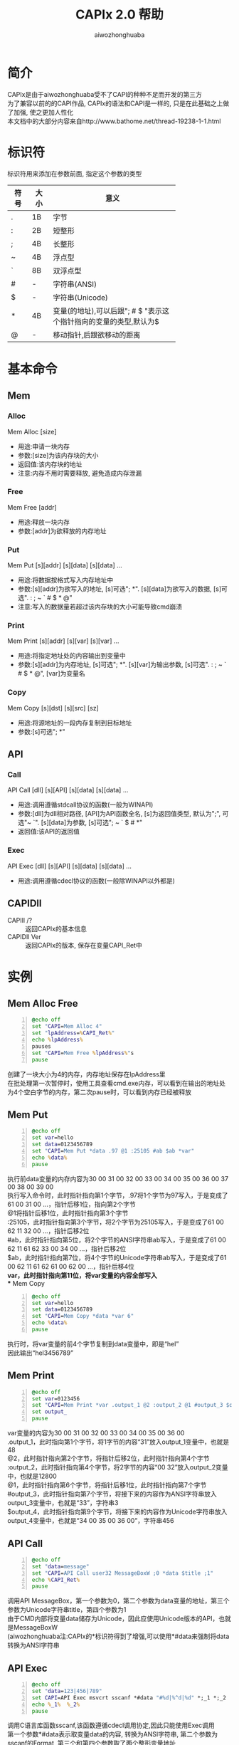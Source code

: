 #+TITLE: CAPIx 2.0 帮助
#+AUTHOR: aiwozhonghuaba
#+OPTIONS: ^:{}

* 简介
  CAPIx是由于aiwozhonghuaba受不了CAPI的种种不足而开发的第三方\\
  为了兼容以前的的CAPI作品, CAPIx的语法和CAPI是一样的, 只是在此基础之上做了加强, 使之更加人性化\\
  本文档中的大部分内容来自http://www.bathome.net/thread-19238-1-1.html

* 标识符
  标识符用来添加在参数前面, 指定这个参数的类型
  |      |      | <6>         |
  | 符号 | 大小 | 意义        |
  |------+------+-------------|
  | .    | 1B   | 字节        |
  | :    | 2B   | 短整形      |
  | ;    | 4B   | 长整形      |
  | ~    | 4B   | 浮点型      |
  | `    | 8B   | 双浮点型    |
  | #    | -    | 字符串(ANSI) |
  | $    | -    | 字符串(Unicode) |
  | *    | 4B   | 变量(的地址),可以后跟"; # $ "表示这个指针指向的变量的类型,默认为$ |
  | @    | -    | 移动指针,后跟欲移动的距离 |

* 基本命令 

** Mem
*** Alloc
    Mem Alloc [size]
    + 用途:申请一块内存
    + 参数:[size]为该内存块的大小
    + 返回值:该内存块的地址
    + 注意:内存不用时需要释放, 避免造成内存泄漏
*** Free
    Mem Free [addr]
    + 用途:释放一块内存
    + 参数:[addr]为欲释放的内存地址
*** Put
    Mem Put [s][addr] [s][data] [s][data] ...
    + 用途:将数据按格式写入内存地址中
    + 参数:[s][addr]为欲写入的地址, [s]可选"; *". [s][data]为欲写入的数据, [s]可选". : ; ~ ` # $ * @"
    + 注意:写入的数据量若超过该内存块的大小可能导致cmd崩溃
*** Print
    Mem Print [s][addr] [s][var] [s][var] ...
    + 用途:将指定地址处的内容输出到变量中
    + 参数:[s][addr]为内存地址, [s]可选"; *". [s][var]为输出参数, [s]可选". : ; ~ ` # $ * @", [var]为变量名
*** Copy
    Mem Copy [s][dst] [s][src] [sz]
    + 用途:将源地址的一段内存复制到目标地址
    + 参数:[s]可选"; *"

** API
*** Call
    API Call [dll] [s][API] [s][data] [s][data] ...
    + 用途:调用遵循stdcall协议的函数(一般为WINAPI)
    + 参数:[dll]为dll相对路径, [API]为API函数全名, [s]为返回值类型, 默认为";", 可选"~ `". [s][data]为参数, [s]可选"; ~ ` $ # *"
    + 返回值:该API的返回值
*** Exec
    API Exec [dll] [s][API] [s][data] [s][data] ...
    + 用途:调用遵循cdecl协议的函数(一般除WINAPI以外都是)

** CAPIDll
   - CAPIll /? :: 返回CAPIx的基本信息
   - CAPIDll Ver :: 返回CAPIx的版本, 保存在变量CAPI_Ret中

* 实例
** Mem Alloc Free
   #+BEGIN_SRC bat -n
@echo off
set "CAPI=Mem Alloc 4"
set "lpAddress=%CAPI_Ret%"
echo %lpAddress%
pauses
set "CAPI=Mem Free %lpAddress%"s
pause
   #+END_SRC
   创建了一块大小为4的内存，内存地址保存在lpAddress里\\
   在批处理第一次暂停时，使用工具查看cmd.exe内存，可以看到在输出的地址处为4个空白字节的内存，第二次pause时，可以看到内存已经被释放
** Mem Put
   #+BEGIN_SRC bat -n
@echo off
set var=hello
set data=0123456789
set "CAPI=Mem Put *data .97 @1 :25105 #ab $ab *var"
echo %data%
pause
   #+END_SRC
   执行前data变量的内存内容为30 00 31 00 32 00 33 00 34 00 35 00 36 00 37 00 38 00 39 00\\
   执行写入命令时，此时指针指向第1个字节，.97将1个字节为97写入，于是变成了61 00 31 00 ...，指针后移1位，指向第2个字节\\
   @1将指针后移1位，此时指针指向第3个字节\\
   :25105，此时指针指向第3个字节，将2个字节为25105写入，于是变成了61 00 62 11 32 00 ...，指针后移2位\\
   #ab，此时指针指向第5位，将2个字节的ANSI字符串ab写入，于是变成了61 00 62 11 61 62 33 00 34 00 ...，指针后移2位\\
   $ab，此时指针指向第7位，将4个字节的Unicode字符串ab写入，于是变成了61 00 62 11 61 62 61 00 62 00 ...，指针后移4位\\
*var，此时指针指向第11位，将var变量的内容全部写入\\
** Mem Copy
#+BEGIN_SRC bat -n
@echo off
set var=hello
set data=0123456789
set "CAPI=Mem Copy *data *var 6"
echo %data%
pause
#+END_SRC
执行时，将var变量的前4个字节复制到data变量中，即是“hel”\\
因此输出“hel3456789”
** Mem Print
#+BEGIN_SRC bat -n
@echo off
set var=0123456
set "CAPI=Mem Print *var .output_1 @2 :output_2 @1 #output_3 $output_4"
set output_
pause
#+END_SRC
var变量的内容为30 00 31 00 32 00 33 00 34 00 35 00 36 00\\
.output_1，此时指向第1个字节，将1字节的内容“31”放入output_1变量中，也就是48 \\
@2，此时指针指向第2个字节，将指针后移2位，此时指针指向第4个字节\\
:output_2，此时指针指向第4个字节，将2字节的内容“00 32”放入output_2变量中，也就是12800 \\
@1，此时指针指向第6个字节，将指针后移1位，此时指针指向第7个字节\\
#output_3，此时指针指向第7个字节，将接下来的内容作为ANSI字符串放入output_3变量中，也就是“33”，字符串3 \\
$output_4，此时指针指向第9个字节，将接下来的内容作为Unicode字符串放入output_4变量中，也就是“34 00 35 00 36 00”，字符串456 \\

** API Call
#+BEGIN_SRC bat -n
@echo off
set "data=message"
set "CAPI=API Call user32 MessageBoxW ;0 *data $title ;1"
echo %CAPI_Ret%
pause
#+END_SRC
调用API MessageBox，第一个参数为0，第二个参数为data变量的地址，第三个参数为Unicode字符串title，第四个参数为1\\
由于CMD内部将变量data储存为Unicode，因此应使用Unicode版本的API，也就是MessageBoxW\\
(aiwozhonghuaba注:CAPIx的*标识符得到了增强,可以使用*#data来强制将data转换为ANSI字符串\\

** API Exec
#+BEGIN_SRC bat -n 
@echo off
set "data=123|456|789"
set CAPI=API Exec msvcrt sscanf *#data "#%d|%^d|%d" *;_1 *;_2
echo %_1%  %_2%
pause
#+END_SRC
调用C语言库函数sscanf,该函数遵循cdecl调用协定,因此只能使用Exec调用\\
第一个参数*#data表示取变量data的内容, 转换为ANSI字符串, 第二个参数为sscanf的Format, 第三个和第四个参数取了两个整形变量地址\\


#+begin_src bat -n
@echo off
set "CAPI=API Exec msvcrt `sqrt `666"
echo %CAPI_Ret%
pause
#+end_src
调用C语言库函数sqrt,且指定返回值类型为双浮点数

* CAPIx相对CAPI有哪些改进
  + "@"可以接受负值
  + 参数类型中增加了浮点数和双浮点数
  + 为函数返回值提供了类型指定
  + "*"可以通过后更"; # $"来指定变量类型
  + "*"不只是取变量内容, 而是取变量地址.API对该地址的修改会同步到变量中
  + "Exec"命令的加入
* 计划中的功能
  + 对COM的支持
(setq org-src-fontify-natively t)
